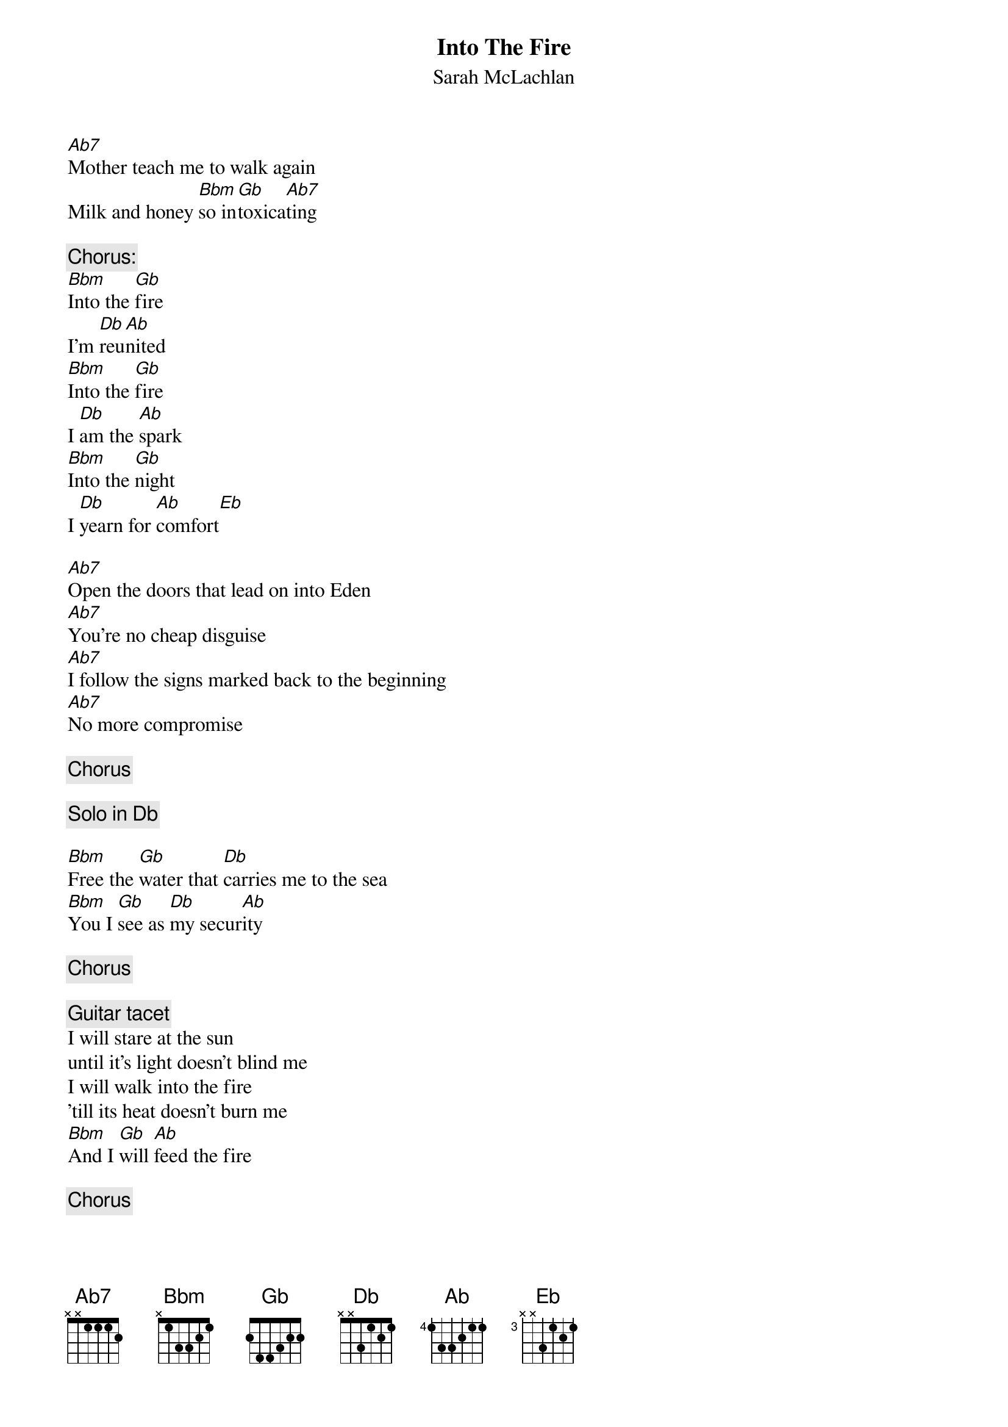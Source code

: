 # From: olandere@agcs.com (Eric Olander)
{t:Into The Fire}
{st:Sarah McLachlan}

[Ab7]Mother teach me to walk again
Milk and honey [Bbm]so in[Gb]toxica[Ab7]ting

{c:Chorus:}
[Bbm]Into the [Gb]fire
I'm [Db]reu[Ab]nited
[Bbm]Into the [Gb]fire
I [Db]am the [Ab]spark
[Bbm]Into the [Gb]night
I [Db]yearn for [Ab]comfort[Eb]

[Ab7]Open the doors that lead on into Eden
[Ab7]You're no cheap disguise
[Ab7]I follow the signs marked back to the beginning
[Ab7]No more compromise

{c:Chorus}

{c:Solo in Db}

[Bbm]Free the [Gb]water that [Db]carries me to the sea
[Bbm]You I [Gb]see as [Db]my secur[Ab]ity

{c:Chorus}

{c:Guitar tacet}
I will stare at the sun
until it's light doesn't blind me
I will walk into the fire
'till its heat doesn't burn me
[Bbm]And I [Gb]will [Ab]feed the fire

{c:Chorus}

#I play this by capo-ing on the 1st fret and playing the chords
#like this:
#   Ab7  -->  G7
#   Bbm  -->  Am
#   Gb   -->  F
#   Db   -->  C (barre on 3rd fret (relative to the capo))
#   Ab   -->  G (barre on 3rd)
#   Eb   -->  D
